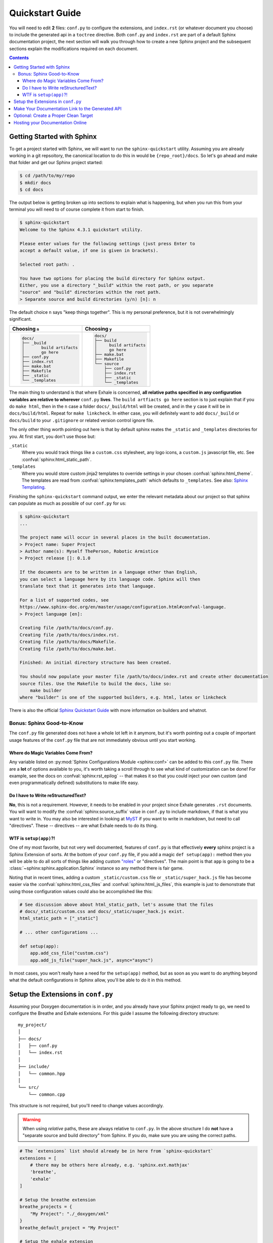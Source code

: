 .. _quickstart_guide:

Quickstart Guide
========================================================================================

You will need to edit **2** files: ``conf.py`` to configure the extensions, and
``index.rst`` (or whatever document you choose) to include the generated api in a
``toctree`` directive.  Both ``conf.py`` and ``index.rst`` are part of a default Sphinx
documentation project, the next section will walk you through how to create a new Sphinx
project and the subsequent sections explain the modifications required on each document.

.. contents:: Contents
   :local:
   :backlinks: none

Getting Started with Sphinx
----------------------------------------------------------------------------------------

To get a project started with Sphinx, we will want to run the ``sphinx-quickstart``
utility.  Assuming you are already working in a git repsoitory, the canonical location
to do this in would be ``{repo_root}/docs``.  So let's go ahead and make that folder
and get our Sphinx project started:

.. code-block:: console

    $ cd /path/to/my/repo
    $ mkdir docs
    $ cd docs

The output below is getting broken up into sections to explain what is happening, but
when you run this from your terminal you will need to of course complete it from start
to finish.

.. code-block:: console

    $ sphinx-quickstart
    Welcome to the Sphinx 4.3.1 quickstart utility.

    Please enter values for the following settings (just press Enter to
    accept a default value, if one is given in brackets).

    Selected root path: .

    You have two options for placing the build directory for Sphinx output.
    Either, you use a directory "_build" within the root path, or you separate
    "source" and "build" directories within the root path.
    > Separate source and build directories (y/n) [n]: n

The default choice ``n`` says "keep things together".  This is my personal preference,
but it is not overwhelmingly significant.

+-----------------------------+---------------------------+
| Choosing ``n``              | Choosing ``y``            |
+=============================+===========================+
| .. code-block:: text        | .. code-block:: text      |
|                             |                           |
|     docs/                   |     docs/                 |
|     ├── _build              |     ├── build             |
|     │       build artifacts |     │     build artifacts |
|     │       go here         |     │     go here         |
|     ├── conf.py             |     ├── make.bat          |
|     ├── index.rst           |     ├── Makefile          |
|     ├── make.bat            |     └── source            |
|     ├── Makefile            |         ├── conf.py       |
|     ├── _static             |         ├── index.rst     |
|     └── _templates          |         ├── _static       |
|                             |         └── _templates    |
+-----------------------------+---------------------------+

The main thing to understand is that where Exhale is concerned, **all relative paths
specified in any configuration variables are relative to wherever** ``conf.py``
**lives**.  The ``build artfiacts go here`` section is to just explain that if you do
``make html``, then in the ``n`` case a folder ``docs/_build/html`` will be created, and
in the ``y`` case it will be in ``docs/build/html``.  Repeat for ``make linkcheck``.
In either case, you will definitely want to add ``docs/_build`` or ``docs/build`` to
your ``.gitignore`` or related version control ignore file.

The only other thing worth pointing out here is that by default sphinx reates the
``_static`` and ``_templates`` directories for you.  At first start, you don't use those
but:

``_static``
    Where you would track things like a ``custom.css`` stylesheet, any logo icons,
    a ``custom.js`` javascript file, etc.  See :confval:`sphinx:html_static_path`.

``_templates``
    Where you would store custom jinja2 templates to override settings in your chosen
    :confval:`sphinx:html_theme`.  The templates are read from
    :confval:`sphinx:templates_path` which defaults to ``_templates``.  See also:
    `Sphinx Templating <https://www.sphinx-doc.org/en/master/templating.html>`_.


Finishing the ``sphinx-quickstart`` command output, we enter the relevant metadata about
our project so that sphinx can populate as much as possible of our ``conf.py`` for us:

.. code-block:: console

    $ sphinx-quickstart
    ...

    The project name will occur in several places in the built documentation.
    > Project name: Super Project
    > Author name(s): Myself ThePerson, Robotic Armistice
    > Project release []: 0.1.0

    If the documents are to be written in a language other than English,
    you can select a language here by its language code. Sphinx will then
    translate text that it generates into that language.

    For a list of supported codes, see
    https://www.sphinx-doc.org/en/master/usage/configuration.html#confval-language.
    > Project language [en]:

    Creating file /path/to/docs/conf.py.
    Creating file /path/to/docs/index.rst.
    Creating file /path/to/docs/Makefile.
    Creating file /path/to/docs/make.bat.

    Finished: An initial directory structure has been created.

    You should now populate your master file /path/to/docs/index.rst and create other documentation
    source files. Use the Makefile to build the docs, like so:
        make builder
    where "builder" is one of the supported builders, e.g. html, latex or linkcheck

There is also the official `Sphinx Quickstart Guide`__ with more information on builders
and whatnot.

__ https://www.sphinx-doc.org/en/master/usage/quickstart.html

Bonus: Sphinx Good-to-Know
****************************************************************************************

The ``conf.py`` file generated does not have a whole lot left in it anymore, but it's
worth pointing out a couple of important usage features of the ``conf.py`` file that are
not immediately obvious until you start working.

Where do Magic Variables Come From?
++++++++++++++++++++++++++++++++++++++++++++++++++++++++++++++++++++++++++++++++++++++++

Any variable listed on :py:mod:`Sphinx Configurations Module <sphinx:conf>` can be added
to this ``conf.py`` file.  There are a **lot** of options available to you, it's worth
taking a scroll through to see what kind of customization can be done!  For example, see
the docs on :confval:`sphinx:rst_epilog` -- that makes it so that you could inject your
own custom (and even programmatically defined) substitutions to make life easy.

Do I have to Write reStructuredText?
++++++++++++++++++++++++++++++++++++++++++++++++++++++++++++++++++++++++++++++++++++++++

**No**, this is not a requirement.  However, it needs to be enabled in your project
since Exhale generates ``.rst`` documents.  You will want to modify the
:confval:`sphinx:source_suffix` value in ``conf.py`` to include markdown, if that is
what you want to write in.  You may also be interested in looking at
`MyST <https://myst-parser.readthedocs.io/en/latest/sphinx/intro.html>`_ if you want to
write in markdown, but need to call "directives".  These -- directives -- are what
Exhale needs to do its thing.

.. _setup_app:

WTF is ``setup(app)``?!
++++++++++++++++++++++++++++++++++++++++++++++++++++++++++++++++++++++++++++++++++++++++

One of my most favorite, but not very well documented, features of ``conf.py`` is that
effectively **every** sphinx project is a Sphinx Extension of sorts.  At the bottom of
your ``conf.py`` file, if you add a magic ``def setup(app):`` method then you will be
able to do all sorts of things like adding custom `"roles"`__ or "directives".  The main
point is that ``app`` is going to be a :class:`~sphinx:sphinx.application.Sphinx`
instance so any method there is fair game.

__ https://www.sphinx-doc.org/en/master/usage/restructuredtext/roles.html

Noting that in recent times, adding a custom ``_static/custom.css`` file or
``_static/super_hack.js`` file has become easier via the
:confval:`sphinx:html_css_files` and :confval:`sphinx:html_js_files`, this example is
just to demonstrate that using those configuration values could also be accomplished
like this:

.. code-block:: py

    # See discussion above about html_static_path, let's assume that the files
    # docs/_static/custom.css and docs/_static/super_hack.js exist.
    html_static_path = ["_static"]

    # ... other configurations ...

    def setup(app):
        app.add_css_file("custom.css")
        app.add_js_file("super_hack.js", async="async")

In most cases, you won't really have a need for the ``setup(app)`` method, but as soon
as you want to do anything beyond what the default configurations in Sphinx allow,
you'll be able to do it in this method.

Setup the Extensions in ``conf.py``
----------------------------------------------------------------------------------------

Assuming your Doxygen documentation is in order, and you already have your Sphinx
project ready to go, we need to configure the Breathe and Exhale extensions.  For this
guide I assume the following directory structure::

    my_project/
    │
    ├── docs/
    │   ├── conf.py
    │   └── index.rst
    │
    ├── include/
    │   └── common.hpp
    │
    └── src/
        └── common.cpp

This structure is not required, but you'll need to change values accordingly.

.. warning::

   When using *relative* paths, these are always relative to ``conf.py``.  In the above
   structure I do **not** have a "separate source and build directory" from Sphinx.  If
   you do, make sure you are using the correct paths.

.. code-block:: py

   # The `extensions` list should already be in here from `sphinx-quickstart`
   extensions = [
       # there may be others here already, e.g. 'sphinx.ext.mathjax'
       'breathe',
       'exhale'
   ]

   # Setup the breathe extension
   breathe_projects = {
       "My Project": "./_doxygen/xml"
   }
   breathe_default_project = "My Project"

   # Setup the exhale extension
   exhale_args = {
       # These arguments are required
       "containmentFolder":     "./api",
       "rootFileName":          "library_root.rst",
       "doxygenStripFromPath":  "..",
       # Heavily encouraged optional argument (see docs)
       "rootFileTitle":         "Library API",
       # Suggested optional arguments
       "createTreeView":        True,
       # TIP: if using the sphinx-bootstrap-theme, you need
       # "treeViewIsBootstrap": True,
       "exhaleExecutesDoxygen": True,
       "exhaleDoxygenStdin":    "INPUT = ../include"
   }

   # Tell sphinx what the primary language being documented is.
   primary_domain = 'cpp'

   # Tell sphinx what the pygments highlight language should be.
   highlight_language = 'cpp'

With the above settings, Exhale would produce the ``docs/api`` folder, the file
``docs/api/library_root.rst`` (among many others), and it would use Doxygen to parse
``docs/../include`` and save the output in ``docs/_doxygen``.  Meaning the following
structure would be created::

    my_project/
    ├── docs/
    │   ├── api/
    │   │   └── library_root.rst
    │   │
    │   ├── conf.py
    │   ├── index.rst
    │   │
    │   └── _doxygen/
    │       └── xml/
    │           └── index.xml
    │
    ├── include/
    │   └── common.hpp
    │
    └── src/
        └── common.cpp

.. note::

   You are by no means required to use Exhale to generate Doxygen.  If you choose not to
   I assume you have the wherewithal to figure it out on your own.  See also the
   :ref:`setup_app` section, in that method would be a good place to invoke doxygen.
   Or use CMake.  Or whatever.

Make Your Documentation Link to the Generated API
----------------------------------------------------------------------------------------

So the final step is, in your ``index.rst`` or some other ``toctree`` directive, tell
Sphinx to link in the generated ``"{containmentFolder}/{rootFileName}"`` document:


.. raw:: html

   <div class="highlight-rest">
     <div class="highlight">
       <pre>
   .. toctree::
      :maxdepth: 2

      about
      <b>api/library_root</b></pre>
     </div>
   </div>

.. _quickstart_clean_target:

Optional: Create a Proper Clean Target
----------------------------------------------------------------------------------------

The ``sphinx-quickstart`` utility will create a ``Makefile`` for you, you are advised
to create an *explicit* ``clean`` target that removes the generated utilities.

1. You can just as easily specify to ``breathe_projects`` a path such as
   ``_build/_doxygen/xml``, or ``../build/_doxygen/xml`` if you have separate source
   and build directories.  This will ensure that a ``make clean`` will delete these.

   To avoid confusing users who are new to Sphinx, I encourage something in the same
   directory as ``conf.py`` for simplicity.

2. The generated API **must** appear in the Sphinx source directory.  If you put it
   under ``_build``, it will not get parsed.

So bust out the ``Makefile`` provided by Sphinx Quickstart and add ``clean`` to the
``.PHONY`` line, and the ``clean`` target as shown below (assuming you've been using
the paths specified above):

.. code-block:: make

   .PHONY: help Makefile clean

   clean:
   	rm -rf _doxygen/ api/
   	@$(SPHINXBUILD) -M clean "$(SOURCEDIR)" "$(BUILDDIR)" $(SPHINXOPTS) $(O)

.. danger::

   ``make`` **requires** ``TAB`` characters!  If you just copy-pasted that, **you got
   space characters** (sorry).

.. note::

   The above code **must** appear **before** the ``%: Makefile`` "catch-all" target that
   Sphinx produced by default.  Otherwise...well the catch-all target catches all!

Hosting your Documentation Online
----------------------------------------------------------------------------------------

Now that you have a sphinx project able to build your documentation, you will want to
find a home to host your project online.  If you just want to get documentation out
the door, try `Read the Docs <https://docs.readthedocs.io/en/stable/tutorial/>`_.  You
can also do something like `GitHub Pages <https://pages.github.com/>`_, but that process
is a little bit more involved since you'll need to deploy to a ``gh-pages`` branch.
Search online for ``sphinx github pages``, hopefully over time somebody will create a
better GitHub action that allows e.g., versioned hosting of docs.
